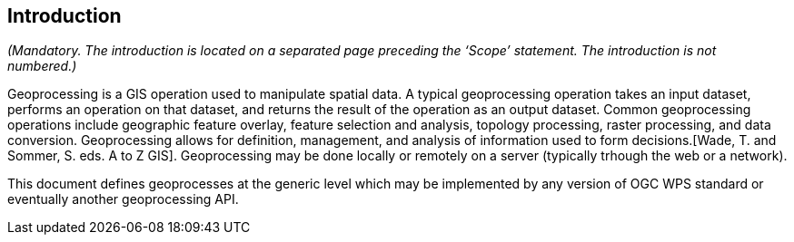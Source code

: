 == Introduction
_(Mandatory. The introduction is located on a separated page  preceding the ‘Scope’ statement. The introduction is not numbered.)_

Geoprocessing is a GIS operation used to manipulate spatial data. A typical geoprocessing operation takes an input dataset, performs an operation on that dataset, and returns the result of the operation as an output dataset. Common geoprocessing operations include geographic feature overlay, feature selection and analysis, topology processing, raster processing, and data conversion. Geoprocessing allows for definition, management, and analysis of information used to form decisions.[Wade, T. and Sommer, S. eds. A to Z GIS]. Geoprocessing may be done locally or remotely on a server (typically trhough the web or a network).

This document defines geoprocesses at the generic level which may be implemented by any version of OGC WPS standard or eventually another geoprocessing API.
